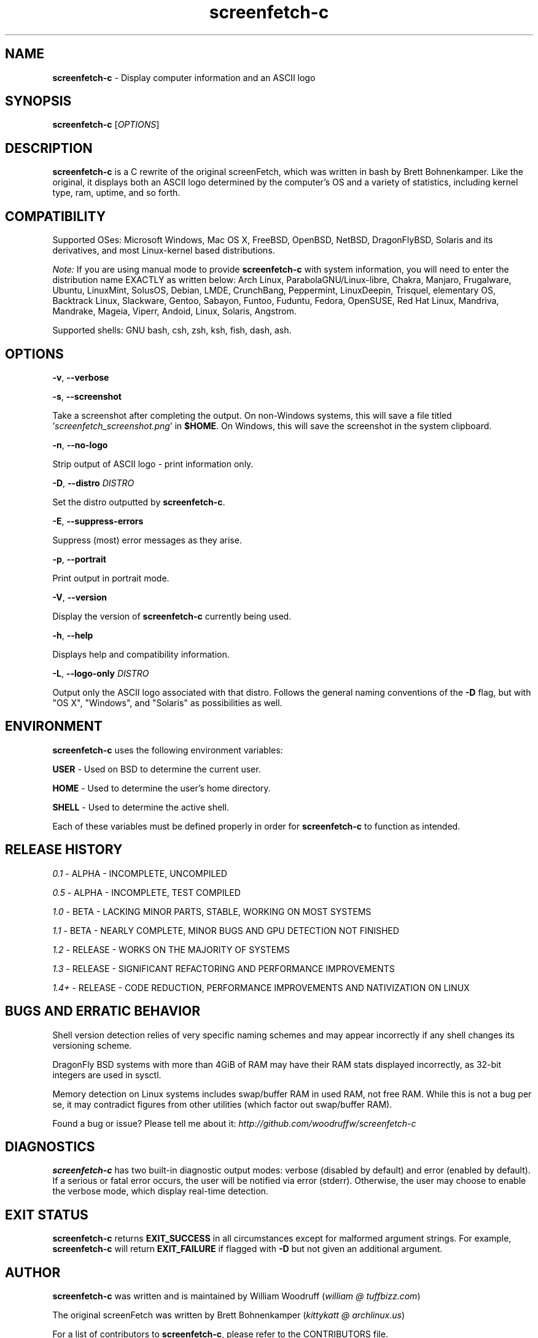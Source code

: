 .\" Manpage for screenfetch-c
.\" Contact woodruffw on GitHub or at william @ tuffbizz.com to report any bugs or errors
.TH screenfetch-c 1 "04 August 2013" "1.5r" "User Commands"
.SH NAME
.BR screenfetch-c " - Display computer information and an ASCII logo"
.SH SYNOPSIS
.B screenfetch-c
.RI [ OPTIONS ]
.SH DESCRIPTION
.B screenfetch-c
is a C rewrite of the original screenFetch, which was written in bash by Brett Bohnenkamper.
Like the original, it displays both an ASCII logo determined by the computer's OS and a variety of statistics, including kernel type, ram, uptime, and so forth.
.SH COMPATIBILITY
Supported OSes:
Microsoft Windows, Mac OS X, FreeBSD, OpenBSD, NetBSD, DragonFlyBSD, Solaris and its derivatives,
and most Linux-kernel based distributions.
.PP
.I Note:
If you are using manual mode to provide
.B screenfetch-c
with system information, you will need to enter the distribution name EXACTLY as written below:
Arch Linux, ParabolaGNU/Linux-libre, Chakra, Manjaro, Frugalware, Ubuntu, LinuxMint, SolusOS, Debian, LMDE, CrunchBang, Peppermint, LinuxDeepin, Trisquel, elementary OS, Backtrack Linux, Slackware, Gentoo, Sabayon, Funtoo, Fuduntu, Fedora, OpenSUSE, Red Hat Linux, Mandriva, Mandrake, Mageia, Viperr, Andoid, Linux, Solaris, Angstrom.
.PP
Supported shells:
GNU bash, csh, zsh, ksh, fish, dash, ash.
.SH OPTIONS
.PP
.BR \-v ,
.B \-\-verbose
.PP
.TI Enable verbose mode, which prints out detection information.
.PP
.BR \-s ,
.B \-\-screenshot
.PP
Take a screenshot after completing the output.
On non\-Windows systems, this will save a file titled
.RI ' screenfetch_screenshot.png '
in
.BR $HOME .
On Windows, this will save the screenshot in the system clipboard.
.PP
.BR \-n ,
.B \-\-no-logo
.PP
Strip output of ASCII logo - print information only.
.PP
.BR \-D ,
.BI \-\-distro " DISTRO"
.PP
Set the distro outputted by
.BR screenfetch-c .
.PP
.BR \-E ,
.B \-\-suppress-errors
.PP
Suppress (most) error messages as they arise.
.PP
.BR \-p ,
.B \-\-portrait
.PP
Print output in portrait mode.
.PP
.BR \-V ,
.B \-\-version
.PP
Display the version of
.B screenfetch-c
currently being used.
.PP
.BR \-h ,
.B \-\-help
.PP
Displays help and compatibility information.
.PP
.BR \-L ,
.BI \-\-logo-only " DISTRO"
.PP
Output only the ASCII logo associated with that distro. Follows the general naming conventions of the
.B \-D
flag, but with "OS X", "Windows", and "Solaris" as possibilities as well.
.SH ENVIRONMENT
.B screenfetch-c
uses the following environment variables:
.PP
.BR USER " - Used on BSD to determine the current user."
.PP
.BR HOME " - Used to determine the user's home directory."
.PP
.BR SHELL " - Used to determine the active shell."
.PP
Each of these variables must be defined properly in order for
.B screenfetch-c
to function as intended.
.SH RELEASE HISTORY
.IR 0.1 " - ALPHA - INCOMPLETE, UNCOMPILED"
.PP
.IR 0.5 " - ALPHA - INCOMPLETE, TEST COMPILED"
.PP
.IR 1.0 " - BETA - LACKING MINOR PARTS, STABLE, WORKING ON MOST SYSTEMS"
.PP
.IR 1.1 " - BETA - NEARLY COMPLETE, MINOR BUGS AND GPU DETECTION NOT FINISHED"
.PP
.IR 1.2 " - RELEASE - WORKS ON THE MAJORITY OF SYSTEMS"
.PP
.IR 1.3 " - RELEASE - SIGNIFICANT REFACTORING AND PERFORMANCE IMPROVEMENTS"
.PP
.IR 1.4+ " - RELEASE - CODE REDUCTION, PERFORMANCE IMPROVEMENTS AND NATIVIZATION ON LINUX"
.SH BUGS AND ERRATIC BEHAVIOR
Shell version detection relies of very specific naming schemes and may appear incorrectly if any shell changes its versioning scheme.
.PP
DragonFly BSD systems with more than 4GiB of RAM may have their RAM stats displayed incorrectly, as 32-bit integers are used in sysctl.
.PP
Memory detection on Linux systems includes swap/buffer RAM in used RAM, not free RAM. While this is not a bug per se, it may contradict figures from other utilities (which factor out swap/buffer RAM).
.PP
Found a bug or issue? Please tell me about it:
.I http://github.com/woodruffw/screenfetch-c
.SH DIAGNOSTICS
.B screenfetch-c
has two built-in diagnostic output modes: verbose (disabled by default) and error (enabled by default).
If a serious or fatal error occurs, the user will be notified via error (stderr).
Otherwise, the user may choose to enable the verbose mode, which display real-time detection.
.SH EXIT STATUS
.B screenfetch-c
returns
.B EXIT_SUCCESS
in all circumstances except for malformed argument strings.
For example,
.B screenfetch-c
will return
.B EXIT_FAILURE
if flagged with
.B \-D
but not given an additional argument.
.SH AUTHOR
.B screenfetch-c
was written and is maintained by William Woodruff
.RI ( "william @ tuffbizz.com" )
.PP
The original screenFetch was written by Brett Bohnenkamper
.RI ( "kittykatt @ archlinux.us" )
.PP
For a list of contributors to
.BR screenfetch-c ,
please refer to the CONTRIBUTORS file.
.SH SEE ALSO
.IR screenFetch (1),
.IR archey (1)
